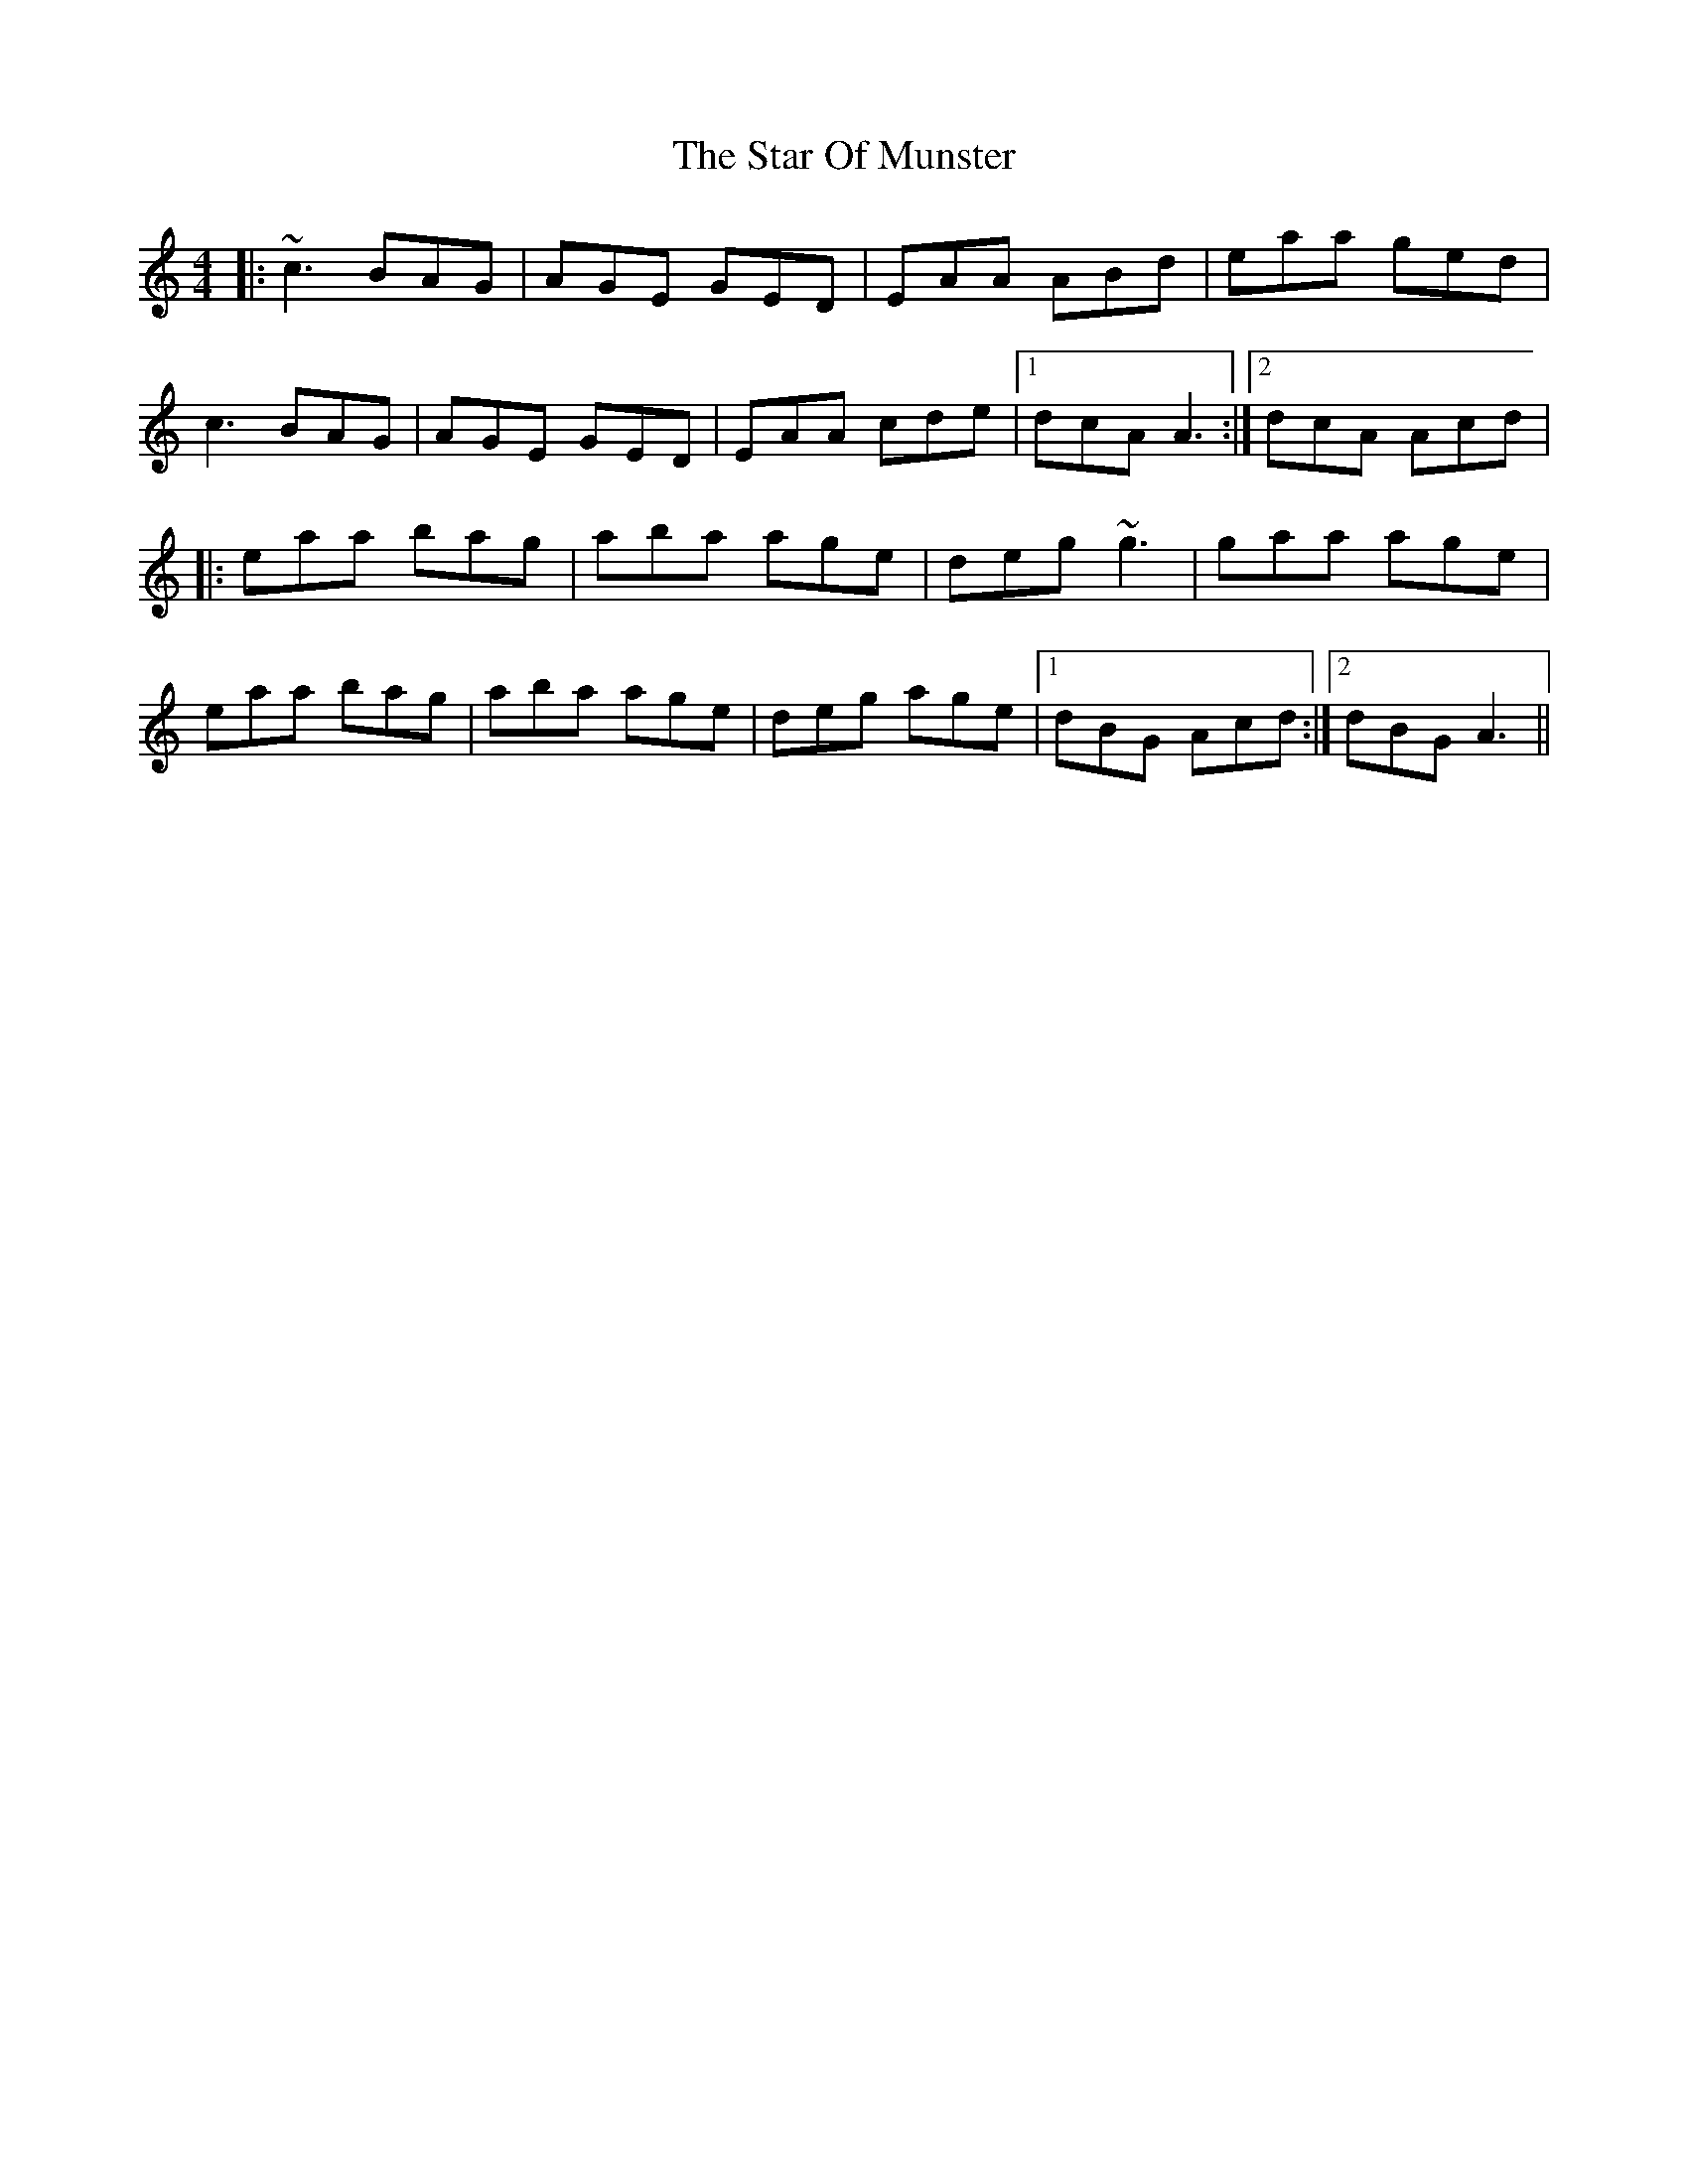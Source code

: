 X: 38395
T: Star Of Munster, The
R: reel
M: 4/4
K: Ddorian
|:~c3 BAG|AGE GED|EAA ABd|eaa ged|
c3 BAG|AGE GED|EAA cde|1 dcA A3:|2 dcA Acd|
|:eaa bag|aba age|deg ~g3|gaa age|
eaa bag|aba age|deg age|1 dBG Acd:|2 dBG A3||

